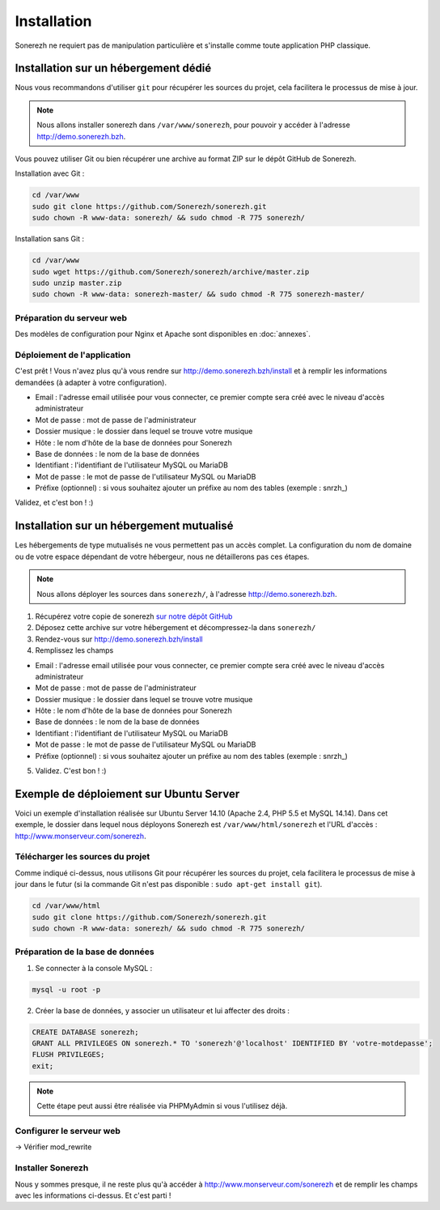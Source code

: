 ============
Installation
============

Sonerezh ne requiert pas de manipulation particulière et s'installe comme toute application PHP classique.

-------------------------------------
Installation sur un hébergement dédié
-------------------------------------

Nous vous recommandons d'utiliser ``git`` pour récupérer les sources du projet, cela facilitera le processus de mise à jour.

.. note:: Nous allons installer sonerezh dans ``/var/www/sonerezh``, pour pouvoir y accéder à l'adresse http://demo.sonerezh.bzh.

Vous pouvez utiliser Git ou bien récupérer une archive au format ZIP sur le dépôt GitHub de Sonerezh.

Installation avec Git :

.. code-block:: sh

    cd /var/www
    sudo git clone https://github.com/Sonerezh/sonerezh.git
    sudo chown -R www-data: sonerezh/ && sudo chmod -R 775 sonerezh/

Installation sans Git :

.. code-block:: sh

    cd /var/www
    sudo wget https://github.com/Sonerezh/sonerezh/archive/master.zip
    sudo unzip master.zip
    sudo chown -R www-data: sonerezh-master/ && sudo chmod -R 775 sonerezh-master/

^^^^^^^^^^^^^^^^^^^^^^^^^^
Préparation du serveur web
^^^^^^^^^^^^^^^^^^^^^^^^^^

Des modèles de configuration pour Nginx et Apache sont disponibles en :doc:`annexes`.

^^^^^^^^^^^^^^^^^^^^^^^^^^^^
Déploiement de l'application
^^^^^^^^^^^^^^^^^^^^^^^^^^^^

C'est prêt ! Vous n'avez plus qu'à vous rendre sur http://demo.sonerezh.bzh/install et à remplir les informations demandées (à adapter à votre configuration).

* Email : l'adresse email utilisée pour vous connecter, ce premier compte sera créé avec le niveau d'accès administrateur
* Mot de passe : mot de passe de l'administrateur
* Dossier musique : le dossier dans lequel se trouve votre musique
* Hôte : le nom d'hôte de la base de données pour Sonerezh
* Base de données : le nom de la base de données
* Identifiant : l'identifiant de l'utilisateur MySQL ou MariaDB
* Mot de passe : le mot de passe de l'utilisateur MySQL ou MariaDB
* Préfixe (optionnel) : si vous souhaitez ajouter un préfixe au nom des tables (exemple : snrzh\_)

Validez, et c'est bon ! :)

-----------------------------------------
Installation sur un hébergement mutualisé
-----------------------------------------

Les hébergements de type mutualisés ne vous permettent pas un accès complet. La configuration du nom de domaine ou de votre espace dépendant de votre hébergeur, nous ne détaillerons pas ces étapes.

.. note:: Nous allons déployer les sources dans ``sonerezh/``, à l'adresse http://demo.sonerezh.bzh.

1) Récupérez votre copie de sonerezh `sur notre dépôt GitHub`_
2) Déposez cette archive sur votre hébergement et décompressez-la dans ``sonerezh/``
3) Rendez-vous sur http://demo.sonerezh.bzh/install
4) Remplissez les champs 

* Email : l'adresse email utilisée pour vous connecter, ce premier compte sera créé avec le niveau d'accès administrateur
* Mot de passe : mot de passe de l'administrateur
* Dossier musique : le dossier dans lequel se trouve votre musique
* Hôte : le nom d'hôte de la base de données pour Sonerezh
* Base de données : le nom de la base de données
* Identifiant : l'identifiant de l'utilisateur MySQL ou MariaDB
* Mot de passe : le mot de passe de l'utilisateur MySQL ou MariaDB
* Préfixe (optionnel) : si vous souhaitez ajouter un préfixe au nom des tables (exemple : snrzh\_)

5) Validez. C'est bon ! :)

.. _sur notre dépôt GitHub: https://github.com/Sonerezh/sonerezh/archive/master.zip

----------------------------------------
Exemple de déploiement sur Ubuntu Server
----------------------------------------
Voici un exemple d'installation réalisée sur Ubuntu Server 14.10 (Apache 2.4, PHP 5.5 et MySQL 14.14). Dans cet exemple, le dossier dans lequel nous déployons Sonerezh est ``/var/www/html/sonerezh`` et l'URL d'accès : http://www.monserveur.com/sonerezh.

^^^^^^^^^^^^^^^^^^^^^^^^^^^^^^^^^
Télécharger les sources du projet
^^^^^^^^^^^^^^^^^^^^^^^^^^^^^^^^^
Comme indiqué ci-dessus, nous utilisons Git pour récupérer les sources du projet, cela facilitera le processus de mise à jour dans le futur (si la commande Git n'est pas disponible : ``sudo apt-get install git``).

.. code-block:: sh

    cd /var/www/html
    sudo git clone https://github.com/Sonerezh/sonerezh.git
    sudo chown -R www-data: sonerezh/ && sudo chmod -R 775 sonerezh/

^^^^^^^^^^^^^^^^^^^^^^^^^^^^^^^^^
Préparation de la base de données
^^^^^^^^^^^^^^^^^^^^^^^^^^^^^^^^^
1) Se connecter à la console MySQL :

.. code-block:: sh

    mysql -u root -p

2) Créer la base de données, y associer un utilisateur et lui affecter des droits :

.. code-block:: sql

    CREATE DATABASE sonerezh;
    GRANT ALL PRIVILEGES ON sonerezh.* TO 'sonerezh'@'localhost' IDENTIFIED BY 'votre-motdepasse';
    FLUSH PRIVILEGES;
    exit;

.. note:: Cette étape peut aussi être réalisée via PHPMyAdmin si vous l'utilisez déjà.

^^^^^^^^^^^^^^^^^^^^^^^^^
Configurer le serveur web
^^^^^^^^^^^^^^^^^^^^^^^^^

-> Vérifier mod_rewrite

^^^^^^^^^^^^^^^^^^
Installer Sonerezh
^^^^^^^^^^^^^^^^^^
Nous y sommes presque, il ne reste plus qu'à accéder à http://www.monserveur.com/sonerezh et de remplir les champs avec les informations ci-dessus. Et c'est parti !

